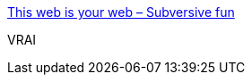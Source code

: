 :jbake-type: post
:jbake-status: published
:jbake-title: This web is your web – Subversive fun
:jbake-tags: citation,critique,facisme,culture,web,_mois_août,_année_2020
:jbake-date: 2020-08-24
:jbake-depth: ../
:jbake-uri: shaarli/1598297222000.adoc
:jbake-source: https://nicolas-delsaux.hd.free.fr/Shaarli?searchterm=https%3A%2F%2Fsubversive.fun%2F2020%2F08%2F20%2Fthis-web-is-your-web%2F&searchtags=citation+critique+facisme+culture+web+_mois_ao%C3%BBt+_ann%C3%A9e_2020
:jbake-style: shaarli

https://subversive.fun/2020/08/20/this-web-is-your-web/[This web is your web – Subversive fun]

VRAI
